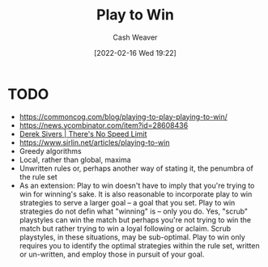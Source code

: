 :PROPERTIES:
:ID:       4398317e-6aa1-4dd4-b2a5-6334256ca2cc
:DIR:      /home/cashweaver/proj/roam/attachments/4398317e-6aa1-4dd4-b2a5-6334256ca2cc
:END:
#+title: Play to Win
#+author: Cash Weaver
#+date: [2022-02-16 Wed 19:22]
#+filetags: :concept:

* TODO

- https://commoncog.com/blog/playing-to-play-playing-to-win/
- https://news.ycombinator.com/item?id=28608436
- [[id:e02451fc-c9d5-4c02-849b-d9b7d4cc95a7][Derek Sivers | There's No Speed Limit]]
- https://www.sirlin.net/articles/playing-to-win
- Greedy algorithms
- Local, rather than global, maxima
- Unwritten rules or, perhaps another way of stating it, the penumbra of the rule set
- As an extension: Play to win doesn't have to imply that you're trying to win for winning's sake. It is also reasonable to incorporate play to win strategies to serve a larger goal -- a goal that you set. Play to win strategies do not defin what "winning" is -- only you do. Yes, "scrub" playstyles can win the match but perhaps you're not trying to win the match but rather trying to win a loyal following or aclaim. Scrub playstyles, in these situations, may be sub-optimal. Play to win only requires you to identify the optimal strategies within the rule set, written or un-written, and employ those in pursuit of your goal.
